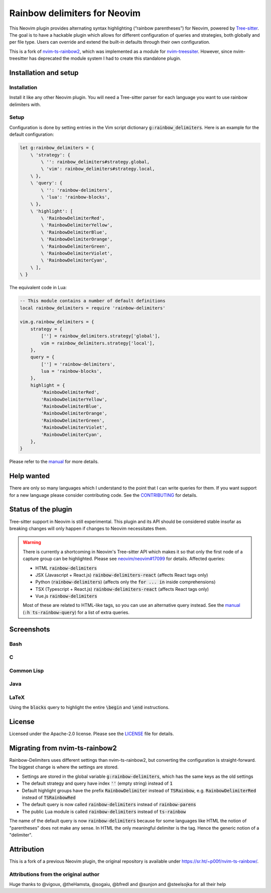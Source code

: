.. default-role:: code


###############################
 Rainbow delimiters for Neovim
###############################

This Neovim plugin provides alternating syntax highlighting (“rainbow
parentheses”) for Neovim, powered by `Tree-sitter`_.  The goal is to have a
hackable plugin which allows for different configuration of queries and
strategies, both globally and per file type.  Users can override and extend the
built-in defaults through their own configuration.

This is a fork of `nvim-ts-rainbow2`_, which was implemented as a module for
`nvim-treessiter`_.  However, since nvim-treesitter has deprecated the module
system I had to create this standalone plugin.


Installation and setup
######################

Installation
============

Install it like any other Neovim plugin.  You will need a Tree-sitter parser
for each language you want to use rainbow delimiters with.

Setup
=====

Configuration is done by setting entries in the Vim script dictionary
`g:rainbow_delimiters`.  Here is an example for the default configuration:

.. code:: vim

   let g:rainbow_delimiters = {
       \ 'strategy': {
           \ '': rainbow_delimiters#strategy.global,
           \ 'vim': rainbow_delimiters#strategy.local,
       \ },
       \ 'query': {
           \ '': 'rainbow-delimiters',
           \ 'lua': 'rainbow-blocks',
       \ },
       \ 'highlight': [
           \ 'RainbowDelimiterRed',
           \ 'RainbowDelimiterYellow',
           \ 'RainbowDelimiterBlue',
           \ 'RainbowDelimiterOrange',
           \ 'RainbowDelimiterGreen',
           \ 'RainbowDelimiterViolet',
           \ 'RainbowDelimiterCyan',
       \ ], 
   \ }

The equivalent code in Lua:

.. code:: lua

   -- This module contains a number of default definitions
   local rainbow_delimiters = require 'rainbow-delimiters'

   vim.g.rainbow_delimiters = {
       strategy = {
           [''] = rainbow_delimiters.strategy['global'],
           vim = rainbow_delimiters.strategy['local'],
       },
       query = {
           [''] = 'rainbow-delimiters',
           lua = 'rainbow-blocks',
       },
       highlight = {
           'RainbowDelimiterRed',
           'RainbowDelimiterYellow',
           'RainbowDelimiterBlue',
           'RainbowDelimiterOrange',
           'RainbowDelimiterGreen',
           'RainbowDelimiterViolet',
           'RainbowDelimiterCyan',
       },
   }

Please refer to the `manual`_ for more details.


Help wanted
###########

There are only so many languages which I understand to the point that I can
write queries for them.  If you want support for a new language please consider
contributing code.  See the CONTRIBUTING_ for details.


Status of the plugin
####################

Tree-sitter support in Neovim is still experimental.  This plugin and its API
should be considered stable insofar as breaking changes will only happen if
changes to Neovim necessitates them.

.. warning::

   There is currently a shortcoming in Neovim's Tree-sitter API which makes it
   so that only the first node of a capture group can be highlighted.  Please
   see `neovim/neovim#17099`_ for details.  Affected queries:

   - HTML `rainbow-delimiters`
   - JSX (Javascript + React.js) `rainbow-delimiters-react` (affects React tags
     only)
   - Python (`rainbow-delimiters`) (affects only the `for ... in` inside
     comprehensions)
   - TSX (Typescript + React.js) `rainbow-delimiters-react` (affects React tags
     only)
   - Vue.js `rainbow-delimiters`

   Most of these are related to HTML-like tags, so you can use an alternative
   query instead.  See the manual_ (`:h ts-rainbow-query`) for a list of extra
   queries.


Screenshots
###########

Bash
====

.. image:: https://user-images.githubusercontent.com/4954650/212133420-4eec7fd3-9458-42ef-ba11-43c1ad9db26b.png
   :alt: Screenshot of a Bash script with alternating coloured delimiters

C
=

.. image:: https://user-images.githubusercontent.com/4954650/212133423-8b4f1f00-634a-42c1-9ebc-69f8057a63e6.png
   :alt: Screenshot of a C program with alternating coloured delimiters

Common Lisp
===========

.. image:: https://user-images.githubusercontent.com/4954650/212133425-85496400-4e24-4afd-805c-55ca3665c4d9.png
   :alt: Screenshot of a Common Lisp program with alternating coloured delimiters

Java
====

.. image:: https://user-images.githubusercontent.com/4954650/212133426-7615f902-e39f-4625-bb91-2e757233c7ba.png
   :alt: Screenshot of a Java program with alternating coloured delimiters

LaTeX
=====

Using the `blocks` query to highlight the entire `\begin` and `\end`
instructions.

.. image:: https://user-images.githubusercontent.com/4954650/212133427-46182f57-bfd8-4cbe-be1f-9aad5ddfd796.png
   :alt: Screenshot of a LaTeX document with alternating coloured delimiters


License
#######

Licensed under the Apache-2.0 license. Please see the `LICENSE`_ file for
details.


Migrating from nvim-ts-rainbow2
###############################

Rainbow-Delimiters uses different settings than nvim-ts-rainbow2, but
converting the configuration is straight-forward.  The biggest change is where
the settings are stored.

- Settings are stored in the global variable `g:rainbow-delimiters`, which has
  the same keys as the old settings
- The default strategy and query have index `''` (empty string) instead of `1`
- Default highlight groups have the prefix `RainbowDelimiter` instead of
  `TSRainbow`, e.g. `RainbowDelimiterRed` instead of `TSRainbowRed`
- The default query is now called `rainbow-delimiters` instead of
  `rainbow-parens`
- The public Lua module is called `rainbow-delimiters` instead of `ts-rainbow`

The name of the default query is now `rainbow-delimiters` because for some
languages like HTML the notion of "parentheses" does not make any sense.  In
HTML the only meaningful delimiter is the tag.  Hence the generic notion of a
"delimiter".


Attribution
###########

This is a fork of a previous Neovim plugin, the original repository is
available under https://sr.ht/~p00f/nvim-ts-rainbow/.

Attributions from the original author
=====================================

Huge thanks to @vigoux, @theHamsta, @sogaiu, @bfredl and @sunjon and
@steelsojka for all their help


.. _Tree-sitter: https://tree-sitter.github.io/tree-sitter/
.. _nvim-treesitter: https://github.com/nvim-treesitter/nvim-treesitter
.. _CONTRIBUTING: CONTRIBUTING.rst
.. _LICENSE: LICENSE
.. _manual: doc/rainbow-delimiters.txt
.. _neovim/neovim#17099: https://github.com/neovim/neovim/pull/17099
.. _nvim-ts-rainbow2: https://gitlab.com/HiPhish/nvim-ts-rainbow2
.. _nvim-treessiter: https://github.com/nvim-treesitter/nvim-treesitter
